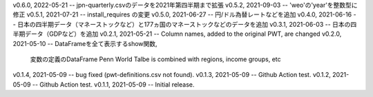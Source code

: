 v0.6.0, 2022-05-21 -- jpn-quarterly.csvのデータを2021年第四半期まで拡張
v0.5.2, 2021-09-03 -- 'weo'の'year'を整数型に修正
v0.5.1, 2021-07-21 -- install_requires の変更
v0.5.0, 2021-06-27 -- 円/ドル為替レートなどを追加
v0.4.0, 2021-06-16 -- 日本の四半期データ（マネーストックなど）と177ヵ国のマネーストックなどのデータを追加
v0.3.1, 2021-06-03 -- 日本の四半期データ（GDPなど）を追加
v0.2.1, 2021-05-21 -- Column names, added to the original PWT, are changed
v0.2.0, 2021-05-10 -- DataFrameを全て表示するshow関数, 
                      変数の定義のDataFrame
                      Penn World Talbe is combined with regions, income groups, etc
v0.1.4, 2021-05-09 -- bug fixed (pwt-definitions.csv not found).
v0.1.3, 2021-05-09 -- Github Action test.
v0.1.2, 2021-05-09 -- Github Action test.
v0.1.1, 2021-05-09 -- Initial release.
